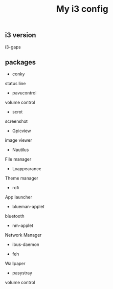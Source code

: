 #+TITLE: My i3 config
** i3 version
i3-gaps
** packages
- conky
status line

- pavucontrol
volume control

- scrot
screenshot

- Gpicview
image viewer

- Nautilus
File manager

- Lxappearance
Theme manager

- rofi
App launcher

- blueman-applet
bluetooth 

- nm-applet
Network Manager
- ibus-daemon

- feh
Wallpaper

- pasystray
volume control


